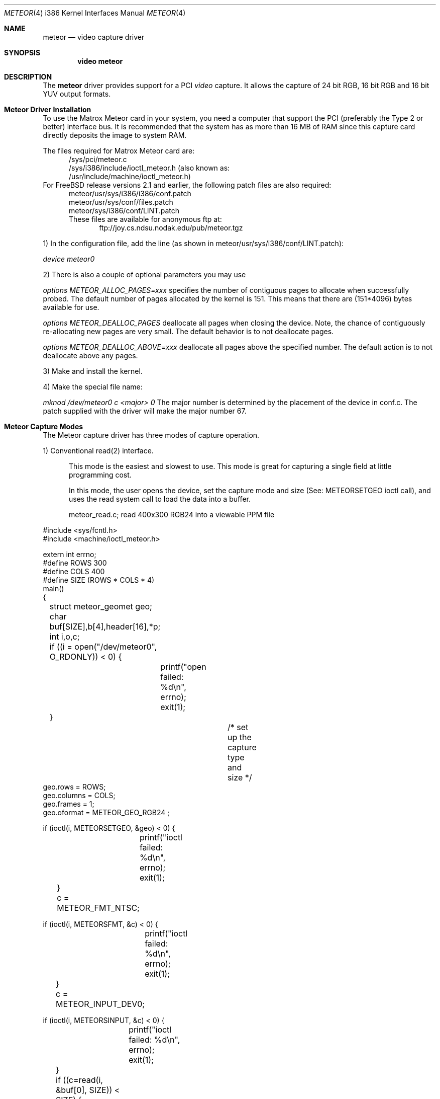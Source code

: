 .\"
.\" $FreeBSD: src/share/man/man4/man4.i386/meteor.4,v 1.10 2000/03/03 14:04:47 sheldonh Exp $
.\"
.Dd August 15, 1995
.br
.in +0.5i
.Dt METEOR 4 i386
.Os FreeBSD
.Sh NAME
.Nm meteor
.Nd video capture driver
.Sh SYNOPSIS
.Nm video meteor
.Sh DESCRIPTION
The
.Nm meteor
driver provides support for a PCI
.Em video
capture.
It allows the capture of 24 bit RGB, 16 bit RGB and 16 bit YUV 
output formats.
.Pp
.Sh Meteor Driver Installation
To use the Matrox Meteor card in your system, you need a computer
that support the PCI (preferably the Type 2 or better) interface bus.
It is recommended that the system has as more than 16 MB of RAM since this
capture card directly deposits the image to system RAM.
.Pp
The files required for Matrox Meteor card are:
.br
.in +0.5i
/sys/pci/meteor.c
.br
/sys/i386/include/ioctl_meteor.h (also known as:
.br
/usr/include/machine/ioctl_meteor.h)
.br
.in -0.5i
For
.Tn FreeBSD
release versions 2.1 and earlier, the following patch files are also required:
.br
.in +0.5i
meteor/usr/sys/i386/i386/conf.patch
.br
meteor/usr/sys/conf/files.patch
.br
meteor/sys/i386/conf/LINT.patch
.br
These files are available for anonymous ftp at:
.br
.in +0.5i
ftp://joy.cs.ndsu.nodak.edu/pub/meteor.tgz
.br
.in -1.0i
.Pp
1) In the configuration file, add the line (as shown in
meteor/usr/sys/i386/conf/LINT.patch):
.Pp
.Em device meteor0 
.Pp
2) There is also a couple of optional parameters you may use
.Pp
.Em options "METEOR_ALLOC_PAGES=xxx"
specifies the number of contiguous pages to allocate when successfully
probed.  The default number of pages allocated by the kernel is 151.
This means that there are (151*4096) bytes available for use.
.Pp
.Em options METEOR_DEALLOC_PAGES
deallocate all pages when closing the device.
Note, the chance of
contiguously re-allocating new pages are very small.  The default
behavior is to not deallocate pages.
.Pp
.Em options "METEOR_DEALLOC_ABOVE=xxx"
deallocate all pages above the specified number.  The default action is
to not deallocate above any pages.
.Pp
3) Make and install the kernel.
.Pp
4) Make the special file name:
.Pp
.Em mknod /dev/meteor0 c <major> 0
The major number is determined by the placement of the device in conf.c.
The patch supplied with the driver will make the major number 67.
.Pp 
.Sh Meteor Capture Modes
The Meteor capture driver has three modes of capture operation.
.Pp
1) Conventional read(2) interface.
.in +0.5i
.Pp
This mode is the easiest and slowest to use.
This mode is great for
capturing a single field at little programming cost.
.Pp
In this mode, the user opens the device, set the capture mode
and size (See: METEORSETGEO ioctl call), and uses the read system
call to load the data into a buffer.
.Pp
meteor_read.c;  read 400x300 RGB24 into a viewable PPM file
.Pp
.in -0.5i
.nf
#include <sys/fcntl.h>
#include <machine/ioctl_meteor.h>

extern int errno;
#define ROWS 300
#define COLS 400
#define SIZE (ROWS * COLS * 4)
main()
{
	struct meteor_geomet geo;
	char buf[SIZE],b[4],header[16],*p;
	int i,o,c;

	if ((i = open("/dev/meteor0", O_RDONLY)) < 0) {
		printf("open failed: %d\\n", errno);
		exit(1);
	}
				/* set up the capture type and size */
        geo.rows = ROWS;
        geo.columns = COLS;
        geo.frames = 1;
        geo.oformat = METEOR_GEO_RGB24 ;

        if (ioctl(i, METEORSETGEO, &geo) < 0) {
		printf("ioctl failed: %d\\n", errno);
		exit(1);
	}

	c = METEOR_FMT_NTSC;

        if (ioctl(i, METEORSFMT, &c) < 0) {
		printf("ioctl failed: %d\\n", errno);
		exit(1);
	}

	c = METEOR_INPUT_DEV0;

        if (ioctl(i, METEORSINPUT, &c) < 0) {
		printf("ioctl failed: %d\\n", errno);
		exit(1);
	}

	if ((c=read(i, &buf[0], SIZE)) < SIZE) {
		printf("read failed %d %d %d\\n", c, i, errno);
		close(i);
		exit(1);
	}
	close(i);

	if ((o = open("rgb24.ppm", O_WRONLY | O_CREAT, 0644)) < 0) {
		printf("ppm open failed: %d\\n", errno);
		exit(1);
	}

		/* make PPM header and save to file */
	strcpy(&header[0], "P6 400 300 255 ");
	header[2] = header[6]  = header[10] = header[14] = '\\n';
	write (o, &header[0], 15);
		/* save the RGB data to PPM file */
	for (p = &buf[0]; p < &buf[SIZE]; ) {
		b[2] = *p++;		/* blue */
		b[1] = *p++;		/* green */
		b[0] = *p++;		/* red */
		*p++;			/* NULL byte */
		write(o,&b[0], 3);	/* not very efficient */
	}
	close(o);
	exit(0);
}
.if
.Pp
 2) Memory mapped single capture or unsynchronized continuous capture.
.in +0.5i
.Pp
The single capture mode is designed for conferencing tools such as nv.
These tools need to control the starting of the image capture and also
need several frames a second.
The continuous capture mode is designed
for applications that want free-running data.
.Pp
In this mode, the user opens the device, set the capture mode
and size (See: METEORSETGEO ioctl call), memory maps the frame buffer
memory into the user process space, and issues either the
single-capture or the continuous capture call (See: METEORCAPTUR ioctl
call) to load the data into the memory mapped buffer. 
.Pp
As explained in the METEORCAPTUR ioctl call, the single frame capture
ioctl will block until the capture is complete, the continuous capture
will return immediately.
.in -0.5i
.Pp
		meteor_mmap_single_continuous.c
.Pp
.nf
#include <sys/types.h>
#include <sys/mman.h>
#include <sys/fcntl.h>
#include <machine/ioctl_meteor.h>

extern int errno;
#define ROWS 480
#define COLS 640
#define SIZE (ROW * COLS * 2)
main()
{
	struct meteor_geomet geo;
	char buf[SIZE];
	char *mmbuf;
	int i,c;

	if ((i = open("/dev/meteor0", O_RDONLY)) < 0) {
		printf("open failed\\n");
		exit(1);
	}

        geo.rows = ROWS;
        geo.columns = COLS;
        geo.frames = 1;
        geo.oformat = METEOR_GEO_RGB16 ;

        if (ioctl(i, METEORSETGEO, &geo) < 0) {
		printf("ioctl failed: %d\\n", errno);
		exit(1);
	}

	c = METEOR_FMT_NTSC;

        if (ioctl(i, METEORSFMT, &c) < 0) {
		printf("ioctl failed: %d\\n", errno);
		exit(1);
	}

	c = METEOR_INPUT_DEV0;

        if (ioctl(i, METEORSINPUT, &c) < 0) {
		printf("ioctl failed: %d\\n", errno);
		exit(1);
	}

        mmbuf=(char *)mmap((caddr_t)0, SIZE, PROT_READ, 
		MAP_SHARED, i, (off_t)0);

#ifdef SINGLE_MODE
			/* single frame capture */
	c = METEOR_CAP_SINGLE ;
        ioctl(i, METEORCAPTUR, &c);	/* wait for the frame */
  
	/* directly access the frame buffer array data in mmbuf */
#else
			/* continuous frame capture */
	c = METEOR_CAP_CONTINOUS ;
        ioctl(i, METEORCAPTUR, &c);	/* returns immediately */
  
	/* directly access the frame buffer array data in mmbuf */

	c = METEOR_CAP_STOP_CONT ;
        ioctl(i, METEORCAPTUR, &c);	/* close will also stop capture */
#endif

	close(i);
	exit(0);
}
.if
.Pp
 3) Memory mapped, multi-frame ring buffer synchronize capture.
.Pp
.in +0.5i
This continuous capture mode is synchronized with the application that
processes up to 32 frames.
This gives the advantages of both single and
continuous capture modes. 
.Pp
The kernel notifies the application of a new data by raising an
application defined signal.
The driver also shares a structure with
the application that allows them to communicate which frame has been
written by the kernel and which frame has been read by the application.
.Pp
The shared structure starts on the first page after your data.
The
structure address can be found by calculation:
.in +0.5i
.Pp
(number_rows * number_columns * pixel_depth + 4095) & 0xfffff000
.in -0.5i
.Pp
	or
.in +0.5i
.Pp
((number_rows * number_columns * pixel_depth + 4095)/4096) * 4096
.in -0.5i
.Pp
The shared structure is of type struct meteor_mem.
The two most
important fields are called active and num_active_buf. active
is a bitmap of frames written by the kernel. num_active_bufs is
a count of frames marked in the active field.
When a frame is read
in by the driver, the num_active_bufs count is tested, if this
count is below the threshold of number of active frames (value
in meteor_mem's hiwat variable), the bit representing frame
number in the buffer is stored in the active variable, the
num_active_bufs is incremented, the kernel then raises the specified
signal to activate the user application.
The user application's
responsibility when getting the signal is to check the active bitmap
to determine the lowest active frame, use the data as the application
desires, clear the bitmap entry for that frame, and decrement the
num_active_bufs.
If the threshold of number of active frames (hiwat)
has been exceeded, no new frames or signal from the kernel will occur
until the num_active_bufs is less than or equal to lowat.
.Pp
The driver loads the frames in a round-robin fashion. it is expected
that the user removes them in the same order.
The driver does not
check to see if the frame is already active.
.Pp
The frame_size and number of frames in the buffer are also provided
to the meteor_mem structure, but changing these fields in the
application will not change the operation of the driver.
.Pp
In programming for this mode, the user opens the device, sets the
geometry, mmaps the data/common control structure, then starts the
continuous capture mode.
A special signal catcher is required to
process the frames as they are read by the kernel.
.Pp
When specifying the geometry (See: ioctl METEORSETGEO), it
is important that the number of frames is set greater than 1.
.in -0.5i
.Pp
		skeleton_capture_n.c
.Pp
.nf
#include <sys/types.h>
#include <sys/mman.h>
#include <sys/fcntl.h>
#include <sys/signal.h>
#include <machine/ioctl_meteor.h>

int video;	/* made global if you wish to stop capture in signal handler */
caddr_t data_frames;
struct meteor_mem *common_mem;
extern int errno;

#define FRAME_MAX

void
usr2_catcher()
{
#ifdef SIGNAL_STOP
	struct meteor_capframe capframe;	/* for ioctl */
#endif
	char *frame;

				/* find frame */
	frame = (char *) (data_frames + sig_cnt * common_mem->frame_size) ;

	/* add frame processing here */
					/* deactivate frame */
	common_mem->active &= ~(1 << (sig_cnt % 16));
	common_mem->num_active_bufs--; 

				/* process next frame on next interrupt */
	sig_cnt = ((sig_cnt+1) % FRAME_MAX);

#ifdef SIGNAL_STOP
	if (some_condition_requiring_stopping) {
		capframe.command=METEOR_CAP_STOP_FRAMES;

		if (ioctl(i, METEORCAPFRM, &capframe) < 0) {
			printf("METEORCAPFRM failed %d\\n", errno);
			exit(1);
		}
	}
#endif
}

main()
{
	struct meteor_geomet geo;
	int height, width, depth, frames, size;
	struct meteor_capframe capframe;

	if ((i = open("/dev/meteor0", O_RDONLY)) < 0) {
		printf("open failed\\n");
		exit(1);
	}
	printf("test %d %d\\n", errno, i);

        height = geo.rows = 120;
        width= geo.columns = 320;
        frames = geo.frames = FRAME_MAX;
	depth = 2;			/* 2 bytes per pixel for RGB*/


        geo.oformat = METEOR_GEO_RGB16;

        if (ioctl(i, METEORSETGEO, &geo) < 0) {
		printf("METEORSETGEO failed %d\\n", errno);
		exit(1);
	}

	c = METEOR_FMT_NTSC;

        if (ioctl(i, METEORSFMT, &c) < 0) {
		printf("ioctl failed: %d\\n", errno);
		exit(1);
	}

	c = METEOR_INPUT_DEV0;

        if (ioctl(i, METEORSINPUT, &c) < 0) {
		printf("ioctl failed: %d\\n", errno);
		exit(1);
	}

	size = ((width*height*depth*frames+4095)/4096)*4096;
			/* add one page after data for meteor_mem */
	data_frames = mmap((caddr_t)0, size + 4096, PROT_READ | PROT_WRITE,
						MAP_SHARED, i, (off_t)0);

	if (data_frames == (caddr_t) MAP_FAILED) return (0);

			/* common_mem is located at page following data */
	common_mem = (struct meteor_mem *) (y + size);

	signal(SIGUSR2, usr2_catcher);		/* catch new frame message */

	capframe.command=METEOR_CAP_N_FRAMES;
	capframe.signal=SIGUSR2;
	capframe.lowat=12;		/* must be < hiwat */
	capframe.hiwat=14;		/* must be < FRAME_MAX */

					/* start the sync capture */
        if (ioctl(i, METEORCAPFRM, &capframe) < 0) {
		printf("METEORCAPFRM failed %d\\n", errno);
		exit(1);
	}

	/* this is the background working area, or you can sleep */


		/* to stop capture */
	capframe.command=METEOR_CAP_STOP_FRAMES;

        if (ioctl(i, METEORCAPFRM, &capframe) < 0) {
		printf("METEORCAPFRM failed %d\\n", errno);
		exit(1);
	}
}
.if
.Pp
.Sh Meteor IOCTL Call and Parameters
.Pp
The Meteor capture driver has ioctl requests for capturing, reading card
status, for setting and reading the geometry, and for setting and reading the
attributes.
.Pp
IT IS VERY IMPORTANT TO CHECK FOR ERRORS ON THESE RETURNING IOCTLs.
Errors indicate that something is very wrong with the ioctl and the
application should not attempt to proceed further with capturing.
The
meteor capture driver still makes attempts to stop the next capture step if
an error occurred in a previous step but was ignored by the application
programmer.
.Pp
1) ioctl requests METEORSETGEO and METEORGETGEO
.in +0.5i
METEORSETGEO and METEORGETGEO are used to set and read the input
size, input device, and output format for frame capture.
.Pp
These ioctl routines use the meteor_geomet structure that has the
following entries:
.Pp
.Bl -tag -width columns
.It Dv rows
number of rows (lines high) in output image
.It Dv columns
number of pixels in a row (width) in output image
.It Dv frames
number of frames in buffer.
Should be 1, unless using
the multi-framed synchronous capture mode (METEORCAPFRM)
which REQUIRES frames to be larger than 1.
.Pp
Note: if rows, columns or frames is not changed, then
the existing values are used.
The system defaults
is 640x480x1.
.It Dv oformat
you may choose one of the following output format:
.Bl -tag -width METEOR_GEO_YUV_PACKED
.It Dv METEOR_GEO_RGB16
RGB 16 bits xrrrrrgg gggbbbbb default)
.It Dv METEOR_GEO_RGB24
(RBG 24 bits packed in 32 bits:
00000000 rrrrrrrr gggggggg bbbbbbbb)
.It Dv METEOR_GEO_YUV_PACKED
(4-2-2 YUV 16 bits packed. byte format:
u0 y0 v0 y1 u1 y2 v1 y3 ...)
.It Dv METEOR_GEO_YUV_PLANER
(4-2-2 YUV 16 bits planer format:
rows * columns bytes of y
rows * column / 4 bytes of even u
rows * column / 4 bytes of even v
rows * column / 4 bytes of odd  u
rows * column / 4 bytes of odd  v)
.El
.El
.Pp
The METEORSETGEO ioctl will fail if more than one entry from a category
is selected.
It is highly recommended that a METEORSETGEO is done
before capturing data because you cannot guarantee the initial mode
the card.
.Pp
The METEORSETGEO will also attempt to reallocate a new contiguous
kernel buffer if the new geometry exceeds the old geometry.
On
other hand, if the new geometry will fit in the existing buffer,
the existing buffer is used. 
.Pp
If METEORSETGEO fails the ioctl() will return a value of -1 and the
external variable errno will be set to:
.Pp
.Bl -tag -width EINVAL
.It Dv EINVAL
invalid meteor_geomet structure pointer, rows, columns,
frames were invalid.
.It Dv ENOMEM
could not allocate the contiguous block.
.El
.in -0.5i
.Pp
2) ioctl requests METEORSFMT and METEORGFMT
.in +0.5i
.Pp
METEORSFMT and METEORGFMT are used to set and read the camera input
standard format.
.Pp
Possible formats are:
.Bl -tag -width METEOR_FMT_AUTOMODE
.It Dv METEOR_FMT_NTSC
NTSC (default mode)
.It Dv METEOR_FMT_PAL
PAL
.It Dv METEOR_FMT_SECAM
SECAM
.It Dv METEOR_FMT_AUTOMODE
Autodetect.
.El
.in -0.5i
.Pp
3) ioctl requests METEORSINPUT and METEORGINPUT
.in +0.5i
.Pp
METEORSINPUT and METEORGINPUT are used to set and read the camera
input device.
Using the DB9 connector on the Meteor card, 4 input
devices can be connected and an input camera can be selected with this
ioctl.
.Pp
Possible formats are:
.Bl -tag -width METEOR_INPUT_DEV_SVIDEO
.It Dv METEOR_INPUT_DEV0
(default if none specified)
.It Dv METEOR_INPUT_DEV_RCA
(same as METEOR_INPUT_DEV0)
.It Dv METEOR_INPUT_DEV1
.It Dv METEOR_INPUT_DEV2
.It Dv METEOR_INPUT_DEV_SVIDEO
(same as METEOR_INPUT_DEV2)
.El
.in -0.5i
.Pp
4) ioctl request METEORSTATUS
.in +0.5i
.Pp
METEORSTATUS is used to read the status of the Meteor capture card
and returns the following information:
.Pp
.Bl -tag -width METEOR_STATUS_ID_MASK
.It Dv METEOR_STATUS_ID_MASK
4 bit ID of the SAA7196 scaler chip.
.It Dv METEOR_STATUS_DIR
0 = scaler uses internal source.
.br
1 = scaler uses external data of expansion bus.
.It Dv METEOR_STATUS_OEF
0 = even field detected.
.br
1 = odd field detected.
.It Dv METEOR_STATUS_SVP
VRAM Port state:
.br
0 = inputs HFL and INCADDR inactive.
.br
1 = inputs HFL and INCADDR active.
.It Dv METEOR_STATUS_STTC
0 = TV horizontal time constant (slow).
.br
1 = VCR horizontal time constant (fast).
.It Dv METEOR_STATUS_HCLK
0 = Horizontal Phase Lock Loop locked.
.br
1 = Horizontal Phase Lock Loop unlocked.
.It Dv METEOR_STATUS_FIDT
0 = 50 Hz Field detected.
.br
1 = 60 Hz Field detected.
.It Dv METEOR_STATUS_ALTD
0 = no line alternating color burst detected.
.br
1 = line alternating color burst detected
(PAL/SECAM).
.It Dv METEOR_STATUS_CODE
0 = no color information detected.
.br
1 = color information detected.
.El
.in -0.5i
.Pp
5) ioctl request METEORCAPTUR
.in +0.5i
.Pp
METEORCAPTUR is used to single frame capture or unsynchronized
continuous capture.
.Pp
The single frame capture ioctl request will return only after a
frame has been captured and transfered to the frame buffer.
.Pp
The unsynchronized continuous capture will return immediately and
data is directly deposited into the buffer when it is available.
Since this is unsynchronized, it is possible the data is being
written by the kernel while being read by the application.
.Pp
These ioctl routines use the following settings:
following entries:
.Pp
.Bl -tag -width METEOR_CAP_CONTINOUS
.It Dv METEOR_CAP_SINGLE
capture one frame
.It Dv METEOR_CAP_CONTINOUS
unsynchronized continuous capture
.It Dv METEOR_CAP_STOP_CONT
stop the unsynchronized continuous
capture
.El
.Pp
If METEORCAPTUR fails the ioctl() will return a value of -1 and the
external variable errno will be set to:
.Pp
.Bl -tag -width EINVAL
.It Dv EINVAL
invalid capture command value
.It Dv ENXIO
there is not internal buffer to hold the frame.
this indicates the previous set geometry ioctl failed.
.It Dv EIO
card is already capturing.
.El
.in -0.5i
.Pp
6) ioctl request METEORCAPFRM
.in +0.5i
.Pp
METEORCAPFRM is used for synchronous capture of multiple frames.
.Pp
This ioctl routines use the meteor_capture structure that has the
following entries:
.Pp
.Bl -tag -width command
.It Dv command
possible values for command are:
.Bl -tag -width METEOR_CAP_STOP_FRAMES
.It Dv METEOR_CAP_STOP_FRAMES	stop the capture does not use the
other variable in structure.
.It Dv METEOR_CAP_N_FRAMES	start the capture using the other
variables in the structure as inputs
.El
.It Dv signal
signal to send to application when a new
frame has been captured.
This signal will
only be raised if the captured frame is saved.
.It Dv lowat
see below
.It Dv hiwat
see below
.El
.Pp
When a new frame is completed, the driver checks the current unread
frame count stored in shared variable (the shared variable are stored
in the meteor_mem structure) num_active_buf, if the count is larger
than hiwat, the driver will not store any new frames and will not
send capture signal to the user application until the num_active_buf
is lower than lowat.
.Pp
If METEORCAPFRM fails the ioctl() will return a value of -1 and the
external variable errno will be set to:
.Pp
.Bl -tag -width EINVAL
.It Dv EINVAL
invalid meteor_geomet structure pointer or bad command.
.It Dv ENXIO
there is not internal buffer to hold the frame.
this indicates the previous set geometry ioctl failed.
.It Dv EIO
card is already capturing.
.El
.in -0.5i
.Pp
7) ioctl requests METEORSCHCV and METEORGCHCV
.in +0.5i
.Pp
METEORSCHCV and METEORGCHCV are used to set and get the chrominance
gain control and effects the UV output amplitude. 
.Pp
If METEORSCHCV or METEORGCHCV fails the ioctl() will return a value
of -1 and the external variable errno will be set to:
.Pp
.Bl -tag -width EINVAL
.It Dv EINVAL
EINVAL
invalid unsigned char pointer.
.El
.in -0.5i
.Pp
8) ioctl requests METEORGHUE and METEORSHUE
.in +0.5i
.Pp
METEORGHUE and METEORSHUE are used to get and set the hue.
The
signed character has legal values are from +127 which represent
+178.6 degrees to -128 which represents -180 degrees.
.Pp
If METEORGHUE or METEORSHUE fails the ioctl() will return a value of
-1 and the external variable errno will be set to:
.Pp
.Bl -tag -width EINVAL
.It Dv EINVAL
invalid signed char pointer.
.El
.in -0.5i
.Pp
9) ioctl requests METEORSCOUNT and METEORGCOUNT 
.in +0.5i
.Pp
METEORGCOUNT is used to get the count of frame errors, DMA errors and
count of the number of frames captured that have occurred since
the device was opened.
METEORSCOUNT can be used to reinitialize the
counters.
.Pp
This ioctl routines use the meteor_counts structure that has the
following entries:
.Pp
.Bl -tag -width frame_count
.It Dv fifo_errors
number of FIFO errors since device was opened.
.It Dv dma_errors	number of DMA errors since device was opened.

.It Dv frame_count	number of frames captured since device was opened.
.El
.Pp
If METEORSCOUNT or METEORGCOUNT fails the ioctl() will return a value
of -1 and the external variable errno will be set to:
.Bl -tag -width EINVAL
.It Dv EINVAL
invalid meteor_counts structure pointer.
.El
.in -0.5i
.Pp
.Sh Known Bugs:
.in +0.5i
.Pp
1) IIC register is difficult to set.
We got around that by adding a long
wait at each IIC register write.
.Pp
2) We had difficulties getting the Meteor capture card to work on systems
that used NCR chipset SCSI cards.
It is possible that the Meteor and NCR SCSI
could work together using the newer TRITON motherboards.
.in -0.5i
.Pp
.Sh Authors:
.Pp
.Bl -tag -width Mark_Tinguely
.It Dv Jim Lowe
(james@miller.cs.uwm.edu)
.It Dv Mark Tinguely
(tinguely@plains.nodak.edu)
.El
